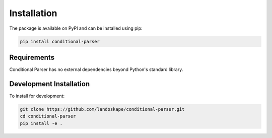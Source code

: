 Installation
============

The package is available on PyPI and can be installed using pip:

.. code-block:: bash

    pip install conditional-parser

Requirements
------------

Conditional Parser has no external dependencies beyond Python's standard library.

Development Installation
------------------------

To install for development:

.. code-block:: bash

    git clone https://github.com/landoskape/conditional-parser.git
    cd conditional-parser
    pip install -e .